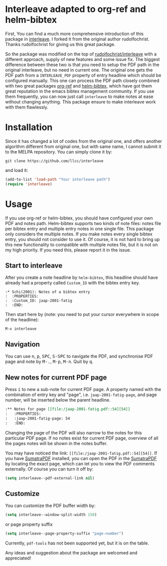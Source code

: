* Interleave adapted to org-ref and helm-bibtex

First, You can find a much more comprehensive introduction of this package in [[https://github.com/rudolfochrist/interleave][interleave]]. I forked it from the original author rudolfochrist. Thanks rudolfochrist for giving us this great package.

So the package was modified on the top of [[https://github.com/rudolfochrist/interleave][rudolfochrist/interleave]] with a different approach, supply of new features and some issue fix. The biggest difference between these two is that you need to setup the PDF path in the original interleave, but no need in current one. The original one gets the PDF path from a =INTERLEAVE_PDF= property of entry headline which should be configured manually. This one can process the PDF path closely combined with two great packages [[https://github.com/jkitchin/org-ref][org-ref]] and [[https://github.com/tmalsburg/helm-bibtex][helm-bibtex]], which have got them great reputation in the emacs bibtex management community. If you use them frequently, you can now just call =interleave= to make notes at ease without changing anything. This package ensure to make interleave work with them flawlessly. 

* Installation

Since it has changed a lot of codes from the original one, and offers another algorithm different from original one, but with same name, I cannot submit it to the MELPA repository. You can simply clone it by:

#+BEGIN_EXAMPLE
git clone https://github.com/llcc/interleave
#+END_EXAMPLE

and load it:

#+BEGIN_SRC emacs-lisp
(add-to-list 'load-path "Your interleave path")
(require 'interleave)
#+END_SRC

* Usage

If you use org-ref or helm-bibtex, you should have configured your own PDF and notes path. Helm-bibtex supports two kinds of note files: notes file per bibtex entry and multiple entry notes in one single file. This package only considers the multiple notes. If you make notes every single bibtex entry, you should not consider to use it. Of course, it is not hard to bring up this new functionality to compatible with multiple notes file, but it is not on my high priority. If you need this, please report it in the issue.

** Start to interleave
After you create a note headline by =helm-bibtex=, this headline should have already had a property called =Custom_ID= with the bibtex entry key.

#+BEGIN_EXAMPLE
:* Schi(2001): Notes of a bibtex entry
:  :PROPERTIES:
:  :Custom_ID: jaap-2001-fatig
:  :END:
#+END_EXAMPLE

Then start here by (note: you need to put your cursor everywhere in scope of the headline): 

#+BEGIN_EXAMPLE
M-x interleave
#+END_EXAMPLE

** Navigation

You can use @@html:<kbd>@@n@@html:</kbd>@@, @@html:<kbd>@@p@@html:</kbd>@@, @@html:<kbd>@@SPC@@html:</kbd>@@, @@html:<kbd>@@S-SPC@@html:</kbd>@@ to navigate the PDF, and synchronise PDF page and note by @@html:<kbd>@@M-.@@html:</kbd>@@, @@html:<kbd>@@M-p@@html:</kbd>@@, @@html:<kbd>@@M-n@@html:</kbd>@@. Quit by @@html:<kbd>@@q@@html:</kbd>@@.
** New notes for current PDF page

Press @@html:<kbd>@@i@@html:</kbd>@@ to new a sub-note for current PDF page. A property named with the combination of entry key and "page", i.e. =jaap-2001-fatig-page=, and page number, will be inserted below the parent headline.

#+BEGIN_SRC org
:** Notes for page [[file:/jaap-2001-fatig.pdf::54][54]] 
:   :PROPERTIES:
:   :jaap-2001-fatig-page: 54
:   :END:
#+END_SRC

Changing the page of the PDF will also narrow to the notes for this particular PDF page. If no notes exist for current PDF page, overview of all the pages notes will be shown in the notes buffer.

You may have noticed the link: =[[file:/jaap-2001-fatig.pdf::54][54]]=. If you have [[http://www.sumatrapdfreader.org/free-pdf-reader.html][SumatraPDF]] installed, you can open the PDF in the [[http://www.sumatrapdfreader.org/free-pdf-reader.html][SumatraPDF]] by locating the exact page, which can let you to view the PDF comments externally. Of course you can turn it off by:

#+BEGIN_SRC emacs-lisp :tangle yes
(setq interleave--pdf-external-link nil)
#+END_SRC

** Customize

You can customize the PDF buffer width by:

#+BEGIN_SRC emacs-lisp :tangle yes
(setq interleave--window-split-width 150)
#+END_SRC

or page property suffix

#+BEGIN_SRC emacs-lisp :tangle yes
(setq interleave--page-property-suffix "page-number")
#+END_SRC

Currently, =pdf-tools= has not been supported yet, but it is on the table. 

Any ideas and suggestion about the package are welcomed and appreciated!


